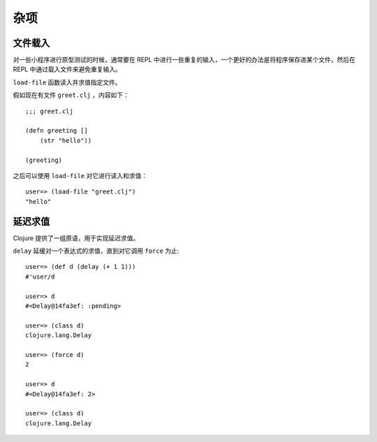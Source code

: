 .. highlight:: clojure

杂项
=========


文件载入
----------

对一些小程序进行原型测试的时候，通常要在 REPL 中进行一些重复的输入，一个更好的办法是将程序保存进某个文件，然后在 REPL 中通过载入文件来避免重复输入。

``load-file`` 函数读入并求值指定文件。

假如现在有文件 ``greet.clj`` ，内容如下：

::

    ;;; greet.clj

    (defn greeting []
        (str "hello"))

    (greeting)

之后可以使用 ``load-file`` 对它进行读入和求值：

::

    user=> (load-file "greet.clj")
    "hello"


延迟求值
----------

Clojure 提供了一组原语，用于实现延迟求值。

``delay`` 延缓对一个表达式的求值，直到对它调用 ``force`` 为止:

::

    user=> (def d (delay (+ 1 1)))
    #'user/d

    user=> d
    #<Delay@14fa3ef: :pending>

    user=> (class d)
    clojure.lang.Delay

    user=> (force d)
    2

    user=> d
    #<Delay@14fa3ef: 2>

    user=> (class d)
    clojure.lang.Delay

